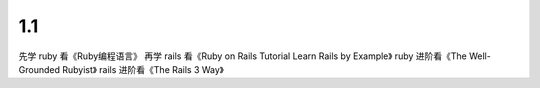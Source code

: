 1.1
========
先学 ruby 看《Ruby编程语言》
再学 rails 看《Ruby on Rails Tutorial Learn Rails by Example》
ruby 进阶看《The Well-Grounded Rubyist》
rails 进阶看《The Rails 3 Way》

